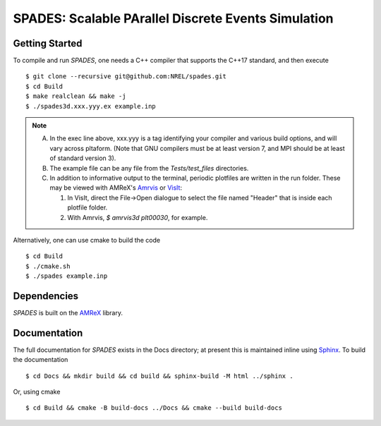 SPADES: Scalable PArallel Discrete Events Simulation
----------------------------------------------------

|CI Badge| |Documentation Badge| |License Badge| |AMReX Badge| |C++ Badge|

.. |CI Badge| image:: https://github.com/NREL/spades/workflows/SPADES-CI/badge.svg
   :target: https://github.com/NREL/spades/actions

.. |Documentation Badge| image:: https://github.com/NREL/spades/workflows/SPADES-Docs/badge.svg
   :target: https://https://nrel.github.io/spades

.. |License Badge| image:: https://img.shields.io/badge/License-Apache%20v2.0-blue.svg
   :target: https://www.apache.org/licenses/LICENSE-2.0

.. |AMReX Badge| image:: https://img.shields.io/static/v1?label=%22powered%20by%22&message=%22AMReX%22&color=%22blue%22
   :target: https://amrex-codes.github.io/amrex/

.. |C++ Badge| image:: https://img.shields.io/badge/language-C%2B%2B17-blue
   :target: https://isocpp.org/



Getting Started
~~~~~~~~~~~~~~~

To compile and run `SPADES`, one needs a C++ compiler that supports the C++17 standard, and then execute ::

    $ git clone --recursive git@github.com:NREL/spades.git
    $ cd Build
    $ make realclean && make -j
    $ ./spades3d.xxx.yyy.ex example.inp

.. note::
   A. In the exec line above, xxx.yyy is a tag identifying your compiler and various build options, and will vary across pltaform.  (Note that GNU compilers must be at least version 7, and MPI should be at least of standard version 3).
   B. The example file can be any file from the `Tests/test_files` directories.
   C. In addition to informative output to the terminal, periodic plotfiles are written in the run folder.  These may be viewed with AMReX's `Amrvis <https://amrex-codes.github.io/amrex/docs_html/Visualization.html>`_ or `VisIt <https://visit-dav.github.io/visit-website/>`_:

      1. In VisIt, direct the File->Open dialogue to select the file named "Header" that is inside each plotfile folder.
      2. With Amrvis, `$ amrvis3d plt00030`, for example.

Alternatively, one can use cmake to build the code ::

    $ cd Build
    $ ./cmake.sh
    $ ./spades example.inp

Dependencies
~~~~~~~~~~~~

`SPADES` is built on the `AMReX <https://github.com/AMReX-Codes/amrex>`_ library.


Documentation
~~~~~~~~~~~~~

The full documentation for `SPADES` exists in the Docs directory; at present this is maintained inline using `Sphinx <http://www.sphinx-doc.org>`_. To build the documentation ::

    $ cd Docs && mkdir build && cd build && sphinx-build -M html ../sphinx .

Or, using cmake ::

    $ cd Build && cmake -B build-docs ../Docs && cmake --build build-docs
